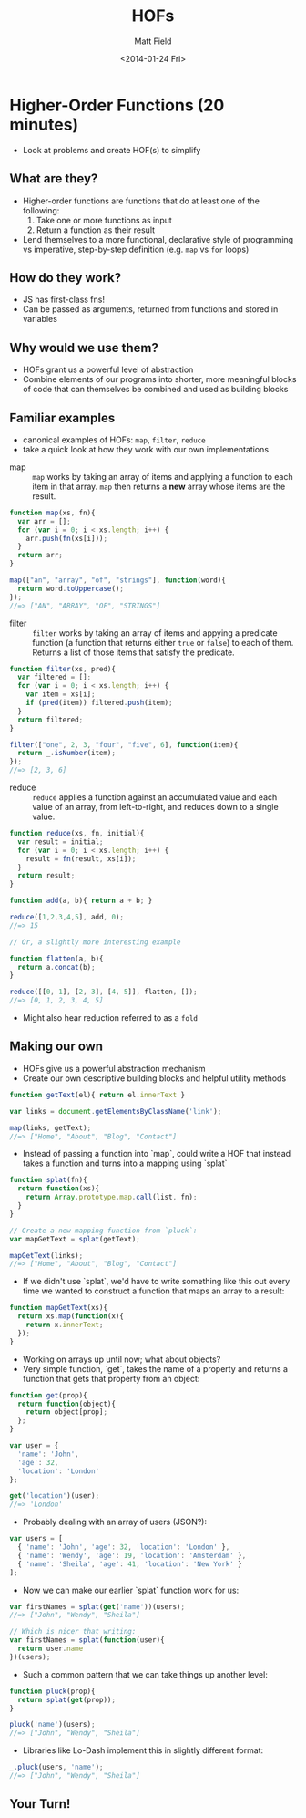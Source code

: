 #+TITLE: HOFs
#+AUTHOR: Matt Field
#+DATE: <2014-01-24 Fri>

* Higher-Order Functions (20 minutes)
  - Look at problems and create HOF(s) to simplify

** What are they?
  - Higher-order functions are functions that do at least one of the following:
    1. Take one or more functions as input
    2. Return a function as their result
  - Lend themselves to a more functional, declarative style of programming vs
    imperative, step-by-step definition (e.g. ~map~ vs ~for~ loops)

** How do they work?
  - JS has first-class fns!
  - Can be passed as arguments, returned from functions and stored in variables

** Why would we use them?
  - HOFs grant us a powerful level of abstraction
  - Combine elements of our programs into shorter, more meaningful blocks of code
    that can themselves be combined and used as building blocks
  
** Familiar examples
  - canonical examples of HOFs: ~map~, ~filter~, ~reduce~
  - take a quick look at how they work with our own implementations

- map :: ~map~ works by taking an array of items and applying a function to each item
         in that array. ~map~ then returns a *new* array whose items are the result.

#+begin_src js
function map(xs, fn){
  var arr = [];
  for (var i = 0; i < xs.length; i++) {
    arr.push(fn(xs[i]));    
  }
  return arr;
}

map(["an", "array", "of", "strings"], function(word){
  return word.toUppercase();
});
//=> ["AN", "ARRAY", "OF", "STRINGS"]
#+end_src

- filter :: ~filter~ works by taking an array of items and appying a predicate function (a function
            that returns either ~true~ or ~false~) to each of them. Returns a list of those items
            that satisfy the predicate.

#+begin_src js
function filter(xs, pred){
  var filtered = [];
  for (var i = 0; i < xs.length; i++) {
    var item = xs[i];
    if (pred(item)) filtered.push(item);
  }
  return filtered;
}

filter(["one", 2, 3, "four", "five", 6], function(item){
  return _.isNumber(item);
});
//=> [2, 3, 6]
#+end_src

- reduce :: ~reduce~ applies a function against an accumulated value and each value of an array, from left-to-right, 
            and reduces down to a single value.

#+begin_src js
function reduce(xs, fn, initial){
  var result = initial;
  for (var i = 0; i < xs.length; i++) {
    result = fn(result, xs[i]);
  }
  return result;
}

function add(a, b){ return a + b; }

reduce([1,2,3,4,5], add, 0);
//=> 15
#+end_src

#+begin_src js
// Or, a slightly more interesting example

function flatten(a, b){
  return a.concat(b);
}

reduce([[0, 1], [2, 3], [4, 5]], flatten, []);
//=> [0, 1, 2, 3, 4, 5]
#+end_src

  - Might also hear reduction referred to as a ~fold~

** Making our own
  - HOFs give us a powerful abstraction mechanism
  - Create our own descriptive building blocks and helpful utility methods

#+begin_src js
function getText(el){ return el.innerText }

var links = document.getElementsByClassName('link');

map(links, getText);
//=> ["Home", "About", "Blog", "Contact"]
#+end_src

  - Instead of passing a function into `map`, could write 
    a HOF that instead takes a function and turns into a mapping 
    using `splat`

#+begin_src js
function splat(fn){
  return function(xs){
    return Array.prototype.map.call(list, fn);
  }
}

// Create a new mapping function from `pluck`:
var mapGetText = splat(getText);

mapGetText(links);
//=> ["Home", "About", "Blog", "Contact"]
#+end_src

  - If we didn't use `splat`, we'd have to write something like this out
    every time we wanted to construct a function that maps an array to a result:

#+begin_src js
function mapGetText(xs){
  return xs.map(function(x){
    return x.innerText;
  });
}
#+end_src

  - Working on arrays up until now; what about objects?
  - Very simple function, `get`, takes the name of a property and returns a function 
    that gets that property from an object:

#+begin_src js
function get(prop){
  return function(object){
    return object[prop];
  };
}

var user = {
  'name': 'John',
  'age': 32,
  'location': 'London'
};

get('location')(user);
//=> 'London'
#+end_src

  - Probably dealing with an array of users (JSON?):

#+begin_src js
var users = [
  { 'name': 'John', 'age': 32, 'location': 'London' },
  { 'name': 'Wendy', 'age': 19, 'location': 'Amsterdam' },
  { 'name': 'Sheila', 'age': 41, 'location': 'New York' }
];
#+end_src

  - Now we can make our earlier `splat` function work for us:

#+begin_src js
var firstNames = splat(get('name'))(users);
//=> ["John", "Wendy", "Sheila"]

// Which is nicer that writing:
var firstNames = splat(function(user){
  return user.name
})(users);
#+end_src

  - Such a common pattern that we can take things up another level:

#+begin_src js
function pluck(prop){
  return splat(get(prop));
}

pluck('name')(users);
//=> ["John", "Wendy", "Sheila"]
#+end_src

  - Libraries like Lo-Dash implement this in slightly different format:

#+begin_src js
_.pluck(users, 'name');
//=> ["John", "Wendy", "Sheila"]
#+end_src

** Your Turn!
